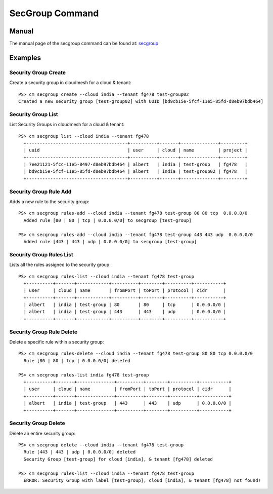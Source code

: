 SecGroup Command
======================================================================

Manual
--------
The manual page of the secgroup command can be found at: `secgroup <../man/man.html#secgroup>`_


Examples
---------

Security Group Create
^^^^^^^^^^^^^^^^^^^^^^

Create a security group in cloudmesh for a cloud & tenant::

  PS> cm secgroup create --cloud india --tenant fg478 test-group02
  Created a new security group [test-group02] with UUID [bd9cb15e-5fcf-11e5-85fd-d8eb97bdb464]

Security Group List
^^^^^^^^^^^^^^^^^^^^

List Security Groups in cloudmesh for a cloud & tenant::

  PS> cm secgroup list --cloud india --tenant fg478
    +--------------------------------------+----------+-------+--------------+---------+
    | uuid                                 | user     | cloud | name         | project |
    +--------------------------------------+----------+-------+--------------+---------+
    | 7ee21121-5fcc-11e5-8497-d8eb97bdb464 | albert   | india | test-group   | fg478   |
    | bd9cb15e-5fcf-11e5-85fd-d8eb97bdb464 | albert   | india | test-group02 | fg478   |
    +--------------------------------------+----------+-------+--------------+---------+

Security Group Rule Add
^^^^^^^^^^^^^^^^^^^^^^^^

Adds a new rule to the security group::

  PS> cm secgroup rules-add --cloud india --tenant fg478 test-group 80 80 tcp  0.0.0.0/0
    Added rule [80 | 80 | tcp | 0.0.0.0/0] to secgroup [test-group]

  PS> cm secgroup rules-add --cloud india --tenant fg478 test-group 443 443 udp  0.0.0.0/0
    Added rule [443 | 443 | udp | 0.0.0.0/0] to secgroup [test-group]

Security Group Rules List
^^^^^^^^^^^^^^^^^^^^^^^^^^

Lists all the rules assigned to the security group::

  PS> cm secgroup rules-list --cloud india --tenant fg478 test-group
    +----------+-------+------------+----------+--------+----------+-----------+
    | user     | cloud | name       | fromPort | toPort | protocol | cidr      |
    +----------+-------+------------+----------+--------+----------+-----------+
    | albert   | india | test-group | 80       | 80     | tcp      | 0.0.0.0/0 |
    | albert   | india | test-group | 443      | 443    | udp      | 0.0.0.0/0 |
    +----------+-------+------------+----------+--------+----------+-----------+

Security Group Rule Delete
^^^^^^^^^^^^^^^^^^^^^^^^^^^

Delete a specific rule within a security group::

  PS> cm secgroup rules-delete --cloud india --tenant fg478 test-group 80 80 tcp 0.0.0.0/0
    Rule [80 | 80 | tcp | 0.0.0.0/0] deleted

  PS> cm secgroup rules-list india fg478 test-group
    +----------+-------+--------------+----------+--------+----------+-----------+
    | user     | cloud | name         | fromPort | toPort | protocol | cidr      |
    +----------+-------+--------------+----------+--------+----------+-----------+
    | albert   | india | test-group   | 443      | 443    | udp      | 0.0.0.0/0 |
    +----------+-------+--------------+----------+--------+----------+-----------+

Security Group Delete
^^^^^^^^^^^^^^^^^^^^^^

Delete an entire security group::

  PS> cm secgroup delete --cloud india --tenant fg478 test-group
    Rule [443 | 443 | udp | 0.0.0.0/0] deleted
    Security Group [test-group] for cloud [india], & tenant [fg478] deleted

  PS> cm secgroup rules-list --cloud india --tenant fg478 test-group
    ERROR: Security Group with label [test-group], cloud [india], & tenant [fg478] not found!
